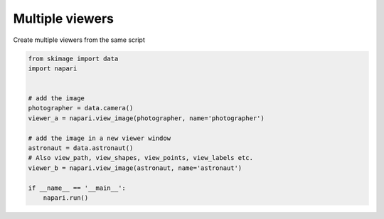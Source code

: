
.. DO NOT EDIT.
.. THIS FILE WAS AUTOMATICALLY GENERATED BY SPHINX-GALLERY.
.. TO MAKE CHANGES, EDIT THE SOURCE PYTHON FILE:
.. "gallery/multiple_viewers.py"
.. LINE NUMBERS ARE GIVEN BELOW.

.. only:: html

    .. note::
        :class: sphx-glr-download-link-note

        Click :ref:`here <sphx_glr_download_gallery_multiple_viewers.py>`
        to download the full example code

.. rst-class:: sphx-glr-example-title

.. _sphx_glr_gallery_multiple_viewers.py:


Multiple viewers
================

Create multiple viewers from the same script

.. GENERATED FROM PYTHON SOURCE LINES 7-23



.. rst-class:: sphx-glr-horizontal


    *

      .. image-sg:: /gallery/images/sphx_glr_multiple_viewers_001.png
          :alt: multiple viewers
          :srcset: /gallery/images/sphx_glr_multiple_viewers_001.png
          :class: sphx-glr-multi-img

    *

      .. image-sg:: /gallery/images/sphx_glr_multiple_viewers_002.png
          :alt: multiple viewers
          :srcset: /gallery/images/sphx_glr_multiple_viewers_002.png
          :class: sphx-glr-multi-img





.. code-block:: default


    from skimage import data
    import napari


    # add the image
    photographer = data.camera()
    viewer_a = napari.view_image(photographer, name='photographer')

    # add the image in a new viewer window
    astronaut = data.astronaut()
    # Also view_path, view_shapes, view_points, view_labels etc.
    viewer_b = napari.view_image(astronaut, name='astronaut')

    if __name__ == '__main__':
        napari.run()


.. _sphx_glr_download_gallery_multiple_viewers.py:

.. only:: html

  .. container:: sphx-glr-footer sphx-glr-footer-example


    .. container:: sphx-glr-download sphx-glr-download-python

      :download:`Download Python source code: multiple_viewers.py <multiple_viewers.py>`

    .. container:: sphx-glr-download sphx-glr-download-jupyter

      :download:`Download Jupyter notebook: multiple_viewers.ipynb <multiple_viewers.ipynb>`


.. only:: html

 .. rst-class:: sphx-glr-signature

    `Gallery generated by Sphinx-Gallery <https://sphinx-gallery.github.io>`_
